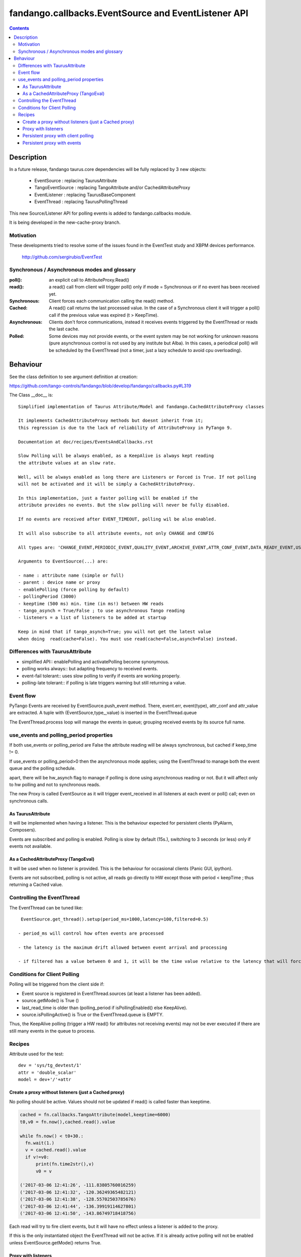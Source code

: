 ====================================================
fandango.callbacks.EventSource and EventListener API
====================================================

.. contents::

Description
===========

In a future release, fandango taurus.core dependencies will be fully replaced by 3 new objects:

 - EventSource : replacing TaurusAttribute
 - TangoEventSource : replacing TangoAttribute and/or CachedAttributeProxy
 - EventListener : replacing TaurusBaseComponent
 - EventThread : replacing TaurusPollingThread
 
This new Source/Listener API for polling events is added to fandango.callbacks module.

It is being developed in the new-cache-proxy branch.

Motivation
----------
These developments tried to resolve some of the issues found in the EventTest study and XBPM devices performance.

 http://github.com/sergirubio/EventTest
 
Synchronous / Asynchronous modes and glossary
---------------------------------------------

:poll(): an explicit call to AttributeProxy.Read()

:read(): a read() call from client will trigger poll() only if mode = Synchronous or if no event has been received yet.

:Synchronous: Client forces each communication  calling the read() method.

:Cached: A read() call returns the last processed value. In the case of a Synchronous client it will trigger a poll() call if the previous value was expired (t > KeepTime).

:Asynchronous: Clients don't force communications, instead it receives events triggered by  the EventThread or reads the last cache.

:Polled: Some devices may not provide events, or the event system may be not working for unknown reasons (pure asynchronous control is not used by any institute but Alba). In this cases, a periodical poll() will be scheduled by the EventThread (not a timer, just a lazy schedule to avoid cpu overloading).

Behaviour
=========

See the class definition to see argument definition at creation:

https://github.com/tango-controls/fandango/blob/develop/fandango/callbacks.py#L319

The Class __doc__ is::

    Simplified implementation of Taurus Attribute/Model and fandango.CachedAttributeProxy classes 
    
    It implements CachedAttributeProxy methods but doesnt inherit from it; 
    this regression is due to the lack of reliability of AttributeProxy in PyTango 9.
    
    Documentation at doc/recipes/EventsAndCallbacks.rst
    
    Slow Polling will be always enabled, as a KeepAlive is always kept reading
    the attribute values at an slow rate.
    
    Well, will be always enabled as long there are Listeners or Forced is True. If not polling
    will not be activated and it will be simply a CachedAttributeProxy.
    
    In this implementation, just a faster polling will be enabled if the 
    attribute provides no events. But the slow polling will never be fully disabled.
    
    If no events are received after EVENT_TIMEOUT, polling wil be also enabled.
    
    It will also subscribe to all attribute events, not only CHANGE and CONFIG
    
    All types are: 'CHANGE_EVENT,PERIODIC_EVENT,QUALITY_EVENT,ARCHIVE_EVENT,ATTR_CONF_EVENT,DATA_READY_EVENT,USER_EVENT'
    
    Arguments to EventSource(...) are:
    
    - name : attribute name (simple or full)
    - parent : device name or proxy
    - enablePolling (force polling by default)
    - pollingPeriod (3000)
    - keeptime (500 ms) min. time (in ms!) between HW reads
    - tango_asynch = True/False ; to use asynchronous Tango reading
    - listeners = a list of listeners to be added at startup
    
    Keep in mind that if tango_asynch=True; you will not get the latest value 
    when doing  read(cache=False). You must use read(cache=False,asynch=False) instead.
    

Differences with TaurusAttribute
--------------------------------

- simplified API:: enablePolling and activatePolling become synonymous.
- polling works always:: but adapting frequency to received events.
- event-fail tolerant:: uses slow polling to verify if events are working properly.
- polling-late tolerant:: if polling is late triggers warning but still returning a value.

Event flow
----------

PyTango Events are received by EventSource.push_event method. There, event.err, event(type), attr_conf and attr_value are extracted.  A tuple with (EventSource,type_,value) is inserted in the EventThread.queue

The EventThread.process loop will manage the events in queue; grouping received events by its source full name. 




use_events and polling_period properties
----------------------------------------

If both use_events or polling_period are False the attribute reading will be always synchronous, but cached if keep_time != 0.

If use_events or polling_period>0 then the asynchronous mode applies; using the EventThread to manage both the event queue and the polling schedule.

apart, there will be hw_asynch flag to manage if polling is done using asynchronous reading or not. But it will affect only to hw polling and not to synchronous reads.

The new Proxy is called EventSource as it will trigger event_received in all listeners at each event or poll() call; even on synchronous calls.

As TaurusAttribute
..................

It will be implemented when having a listener. This is the behaviour expected 
for persistent clients (PyAlarm, Composers).

Events are subscribed and polling is enabled. Polling is slow by default (15s.), 
switching to 3 seconds (or less) only if events not available.


As a CachedAttributeProxy (TangoEval)
.....................................

It will be used when no listener is provided. This is the behaviour for 
occasional clients (Panic GUI, ipython). 

Events are not subscribed, polling is not active, all reads go directly to HW
except those with period < keepTime ; thus returning a Cached value.

Controlling the EventThread
---------------------------

The EventThread can be tuned like::

  EventSource.get_thread().setup(period_ms=1000,latency=100,filtered=0.5)

 - period_ms will control how often events are processed

 - the latency is the maximum drift allowed between event arrival and processing

 - if filtered has a value between 0 and 1, it will be the time value relative to the latency that will force event filtering (not processing all events but just the last arrived).

Conditions for Client Polling
-----------------------------

Polling will be triggered from the client side if:

- Event source is registered in EventThread.sources (at least a listener has been added).
- source.getMode() is True ()
- last_read_time is older than (polling_period if isPollingEnabled() else KeepAlive).
- source.isPollingActive() is True or the EventThread.queue is EMPTY.

Thus, the KeepAlive polling (trigger a HW read() for attributes not receiving events) may not be ever executed if there are still many events in the queue to process.


Recipes
-------

Attribute used for the test::

  dev = 'sys/tg_devtest/1'
  attr = 'double_scalar'
  model = dev+'/'+attr

Create a proxy without listeners (just a Cached proxy)
......................................................

No polling should be active. Values should not be updated if read() is called faster than keeptime.

.. code:: python

  cached = fn.callbacks.TangoAttribute(model,keeptime=6000)
  t0,v0 = fn.now(),cached.read().value

  while fn.now() < t0+30.:
    fn.wait(1.)
    v = cached.read().value
    if v!=v0:
        print(fn.time2str(),v)
        v0 = v

  ('2017-03-06 12:41:26', -111.83805760016259)
  ('2017-03-06 12:41:32', -120.36249365482121)
  ('2017-03-06 12:41:38', -128.55702503785676)
  ('2017-03-06 12:41:44', -136.39919114627801)
  ('2017-03-06 12:41:50', -143.86749718418756)
  
Each read will try to fire client events, but it will have no effect unless a listener is added to the proxy.

If this is the only instantiated object the EventThread will not be active. If it is already active polling will not be enabled unless EventSource.getMode() returns True.

Proxy with listeners
....................

It has no secret::

 listened = fn.callbacks.TangoAttribute(model)
 el =  fn.callbackes.EventListener('test')
 el.setLogLevel('DEBUG')
 listened.addListener(el)
 
Automatically it will try to subscribe to Change,Archiving,Periodic events. You can avoid that using::

 #polled by client
 listened.addListener(el,use_events=False,use_polling=True) 
 
 #not polled nor subscribed, proxy updated only on explicit read() calls
 listened.addListener(el,use_events=False,use_polling=False) 

Persistent proxy with client polling
....................................

This test will show events only at client polling period::

  forced = fn.callbacks.TangoAttribute(model,enable_polling=True,polling_period=1000,use_events=False,loglevel='DEBUG')
  

Persistent proxy with events
............................

.. code::

  listened = fn.callbacks.TangoAttribute(model)
  listened.subscribe()
  listened.use_events
  Out[98]:['archive', 'change', 'periodic', 'quality']
  
This subscription will be persistent if you don't use listeners. But!, this may break if you add a listener and then remove all of them. This will disable events completely.

To ensure that an attribute is always subscribed, add the persistent flag at creation. This will add a permanent listener to ensure that events are never disabled::

  # This proxy is automatically subscribed to events if available.
  listened = fn.callbacks.TangoAttribute(model,persistent=True)
  
  listened = fn.callbacks.TangoAttribute(model,persistent=True,loglevel='DEBUG',use_events=['change'])

This test will show events only when pushed by device. From now on the device will start receiving events. If no listener is added there will be no callback, but the attribute cache will be always updated by the last event::
  
  In [133]:listened.read().value
  Out[133]:123.13220677602663
  In [134]:listened.read().value
  Out[134]:125.86398884679437
  In [147]:fn.now()-fn.ctime2time(listened.read().time)
  Out[147]:0.20083999633789062
  In [148]:fn.now()-fn.ctime2time(listened.read().time)
  Out[148]:0.82412290573120117
  In [149]:fn.now()-fn.ctime2time(listened.read().time)
  Out[149]:0.3119041919708252
  In [150]:fn.now()-fn.ctime2time(listened.read().time)
  Out[150]:0.039993047714233398

If this period is longer than keep_alive; and slow polling starts::

  EventThread    INFO 2017-03-06 16:29:50.668: KeepAlive(tango://controls02:10000/sys/tg_test/1/double_scalar) after   15000.0 ms
EventThread    INFO 2017-03-06 16:30:20.681: KeepAlive(tango://controls02:10000/sys/tg_test/1/double_scalar) after 15000.0 ms
EventThread    INFO 2017-03-06 16:30:50.680: KeepAlive(tango://controls02:10000/sys/tg_test/1/double_scalar) after 15000.0 ms
EventThread    INFO 2017-03-06 16:31:20.676: KeepAlive(tango://controls02:10000/sys/tg_test/1/double_scalar) after 15000.0 ms


  
